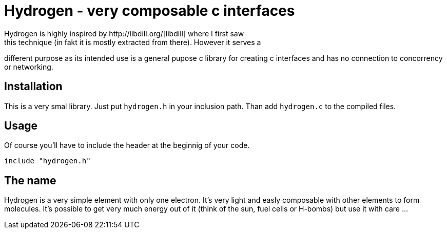 Hydrogen - very composable c interfaces
=======================================
Hydrogen is highly inspired by http://libdill.org/[libdill] where I first saw
this technique (in fakt it is mostly extracted from there). However it serves a
different purpose as its intended use is a general pupose c library for
creating c interfaces and has no connection to concorrency or networking.

Installation
------------
This is a very smal library. Just put `hydrogen.h` in your inclusion path. Than
add `hydrogen.c` to the compiled files.

Usage
-----
Of course you'll have to include the header at the beginnig of your code.

[source, c]
................................................................................
include "hydrogen.h"
................................................................................

The name
--------
Hydrogen is a very simple element with only one electron. It's very light and
easly composable with other elements to form molecules. It's possible to get
very much energy out of it (think of the sun, fuel cells or H-bombs) but use it
with care ...
